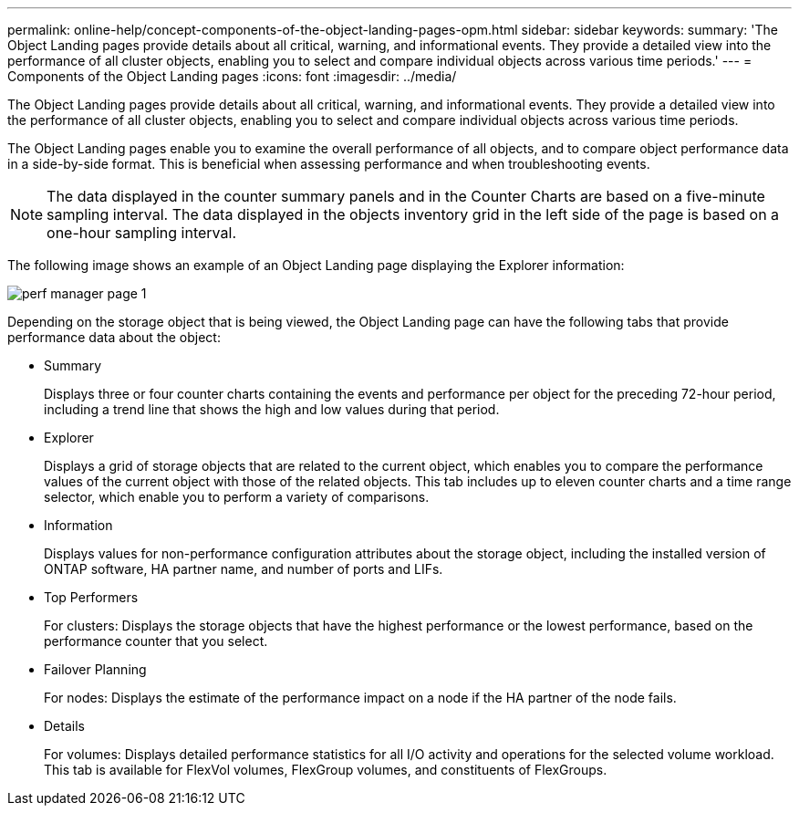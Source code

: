 ---
permalink: online-help/concept-components-of-the-object-landing-pages-opm.html
sidebar: sidebar
keywords: 
summary: 'The Object Landing pages provide details about all critical, warning, and informational events. They provide a detailed view into the performance of all cluster objects, enabling you to select and compare individual objects across various time periods.'
---
= Components of the Object Landing pages
:icons: font
:imagesdir: ../media/

[.lead]
The Object Landing pages provide details about all critical, warning, and informational events. They provide a detailed view into the performance of all cluster objects, enabling you to select and compare individual objects across various time periods.

The Object Landing pages enable you to examine the overall performance of all objects, and to compare object performance data in a side-by-side format. This is beneficial when assessing performance and when troubleshooting events.

[NOTE]
====
The data displayed in the counter summary panels and in the Counter Charts are based on a five-minute sampling interval. The data displayed in the objects inventory grid in the left side of the page is based on a one-hour sampling interval.
====

The following image shows an example of an Object Landing page displaying the Explorer information:

image::../media/perf-manager-page-1.gif[]

Depending on the storage object that is being viewed, the Object Landing page can have the following tabs that provide performance data about the object:

* Summary
+
Displays three or four counter charts containing the events and performance per object for the preceding 72-hour period, including a trend line that shows the high and low values during that period.

* Explorer
+
Displays a grid of storage objects that are related to the current object, which enables you to compare the performance values of the current object with those of the related objects. This tab includes up to eleven counter charts and a time range selector, which enable you to perform a variety of comparisons.

* Information
+
Displays values for non-performance configuration attributes about the storage object, including the installed version of ONTAP software, HA partner name, and number of ports and LIFs.

* Top Performers
+
For clusters: Displays the storage objects that have the highest performance or the lowest performance, based on the performance counter that you select.

* Failover Planning
+
For nodes: Displays the estimate of the performance impact on a node if the HA partner of the node fails.

* Details
+
For volumes: Displays detailed performance statistics for all I/O activity and operations for the selected volume workload. This tab is available for FlexVol volumes, FlexGroup volumes, and constituents of FlexGroups.

